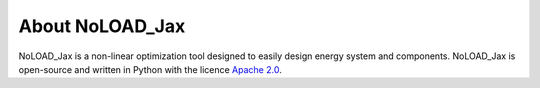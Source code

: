 About NoLOAD_Jax
================

NoLOAD_Jax is a non-linear optimization tool designed to easily design energy system and components.
NoLOAD_Jax is open-source and written in Python with the licence `Apache 2.0`_.

.. _`Apache 2.0`: https://www.apache.org/licenses/LICENSE-2.0.html
